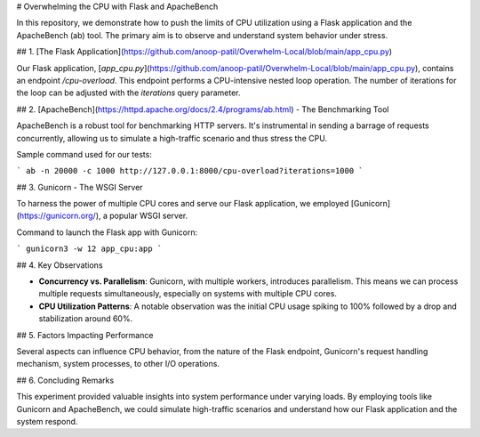 
# Overwhelming the CPU with Flask and ApacheBench

In this repository, we demonstrate how to push the limits of CPU utilization using a Flask application and the ApacheBench (ab) tool. The primary aim is to observe and understand system behavior under stress.

## 1. [The Flask Application](https://github.com/anoop-patil/Overwhelm-Local/blob/main/app_cpu.py)

Our Flask application, [`app_cpu.py`](https://github.com/anoop-patil/Overwhelm-Local/blob/main/app_cpu.py), contains an endpoint `/cpu-overload`. This endpoint performs a CPU-intensive nested loop operation. The number of iterations for the loop can be adjusted with the `iterations` query parameter.

## 2. [ApacheBench](https://httpd.apache.org/docs/2.4/programs/ab.html) - The Benchmarking Tool

ApacheBench is a robust tool for benchmarking HTTP servers. It's instrumental in sending a barrage of requests concurrently, allowing us to simulate a high-traffic scenario and thus stress the CPU.

Sample command used for our tests:

```
ab -n 20000 -c 1000 http://127.0.0.1:8000/cpu-overload?iterations=1000
```

## 3. Gunicorn - The WSGI Server

To harness the power of multiple CPU cores and serve our Flask application, we employed [Gunicorn](https://gunicorn.org/), a popular WSGI server.

Command to launch the Flask app with Gunicorn:

```
gunicorn3 -w 12 app_cpu:app
```

## 4. Key Observations

- **Concurrency vs. Parallelism**: Gunicorn, with multiple workers, introduces parallelism. This means we can process multiple requests simultaneously, especially on systems with multiple CPU cores.

- **CPU Utilization Patterns**: A notable observation was the initial CPU usage spiking to 100% followed by a drop and stabilization around 60%.

## 5. Factors Impacting Performance

Several aspects can influence CPU behavior, from the nature of the Flask endpoint, Gunicorn's request handling mechanism, system processes, to other I/O operations.

## 6. Concluding Remarks

This experiment provided valuable insights into system performance under varying loads. By employing tools like Gunicorn and ApacheBench, we could simulate high-traffic scenarios and understand how our Flask application and the system respond.

